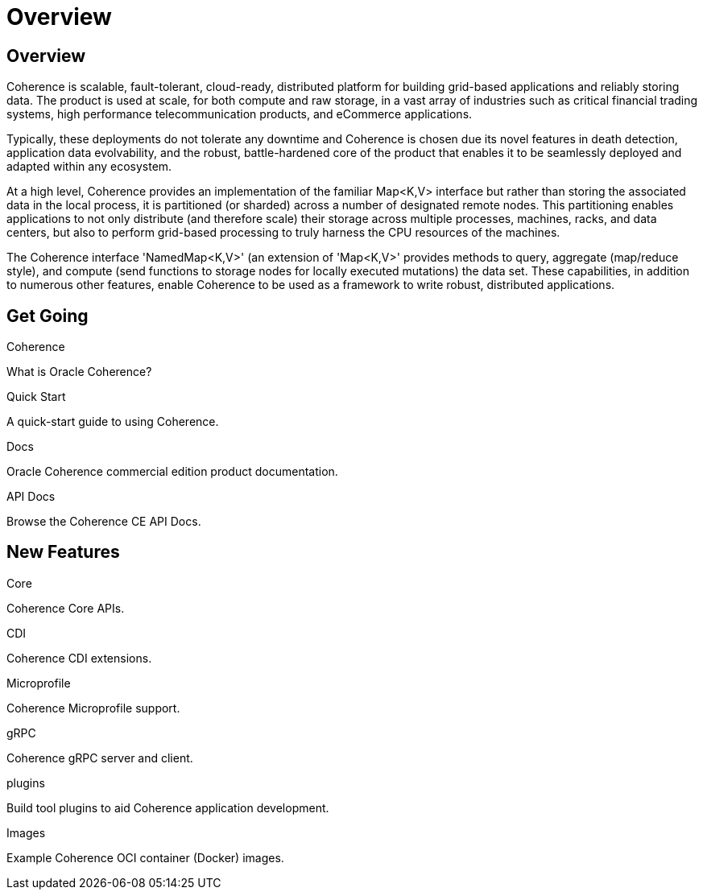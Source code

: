 ///////////////////////////////////////////////////////////////////////////////
    Copyright (c) 2000, 2020, Oracle and/or its affiliates.

    Licensed under the Universal Permissive License v 1.0 as shown at
    http://oss.oracle.com/licenses/upl.
///////////////////////////////////////////////////////////////////////////////
= Overview
:description: Oracle Coherence documentation
:keywords: coherence, java, documentation

// DO NOT remove this header - it might look like a duplicate of the header above, but
// both they serve a purpose, and the docs will look wrong if it is removed.
== Overview

Coherence is scalable, fault-tolerant, cloud-ready, distributed platform for building grid-based applications and reliably
storing data. The product is used at scale, for both compute and raw storage, in a vast array of industries such as
critical financial trading systems, high performance telecommunication products, and eCommerce applications. 

Typically, these deployments do not tolerate any downtime and Coherence is chosen due its novel features in death
detection, application data evolvability, and the robust, battle-hardened core of the product that enables it to be
seamlessly deployed and adapted within any ecosystem.

At a high level, Coherence provides an implementation of the familiar Map<K,V> interface but rather than storing
the associated data in the local process, it is partitioned (or sharded) across a number of designated remote
nodes. This partitioning enables applications to not only distribute (and therefore scale) their storage across multiple processes,
machines, racks, and data centers, but also to perform grid-based processing to truly harness the CPU resources of the
machines. 

The Coherence interface 'NamedMap<K,V>' (an extension of 'Map<K,V>' provides methods to query, aggregate
(map/reduce style), and compute (send functions to storage nodes for locally executed mutations) the data set.
These capabilities, in addition to numerous other features, enable Coherence to be used as a framework to write robust,
distributed applications.

== Get Going

[PILLARS]
====
[CARD]
.Coherence
[icon=explore,link=docs/about/02_introduction.adoc]
--
What is Oracle Coherence?
--

[CARD]
.Quick Start
[icon=fa-rocket,link=docs/about/03_quickstart.adoc]
--
A quick-start guide to using Coherence.
--

[CARD]
.Docs
[icon=import_contacts,link=https://docs.oracle.com/en/middleware/standalone/coherence/14.1.1.0/index.html,link-type=url]
--
Oracle Coherence commercial edition product documentation.
--
[CARD]
.API Docs
[icon=library_books,link=../java/api/index.html,link-type=url]
--
Browse the Coherence CE API Docs.
--
====

== New Features

[PILLARS]
====
[CARD]
.Core
[icon=fa-cubes,link=docs/core/01_overview.adoc]
--
Coherence Core APIs.
--

[CARD]
.CDI
[icon=extension,link=coherence-cdi-server/README.adoc]
--
Coherence CDI extensions.
--

[CARD]
.Microprofile
[icon=widgets,link=coherence-mp/README.adoc]
--
Coherence Microprofile support.
--

[CARD]
.gRPC
[icon=settings_ethernet,link=coherence-grpc-proxy/README.adoc]
--
Coherence gRPC server and client.
--

[CARD]
.plugins
[icon=fa-plug,link=plugins/maven/pof-maven-plugin/README.adoc]
--
Build tool plugins to aid Coherence application development.
--
====

[PILLARS]
====
[CARD]
.Images
[icon=fa-th,link=coherence-docker/README.adoc]
--
Example Coherence OCI container (Docker) images.
--
====
